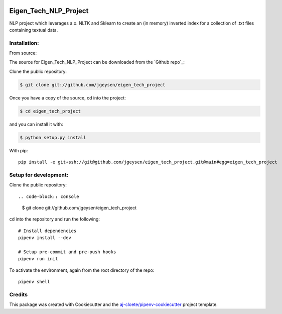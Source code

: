 |Github Test| |Pre-Commit|

******************************************************
Eigen_Tech_NLP_Project
******************************************************

NLP project which leverages a.o. NLTK and Sklearn to create an (in memory) inverted index for a collection of
.txt files containing textual data.

Installation:
=====================

From source:
::

The source for Eigen_Tech_NLP_Project can be downloaded from the `Github repo`_:

Clone the public repository:

.. code-block:: console

    $ git clone git://github.com/jgeysen/eigen_tech_project

Once you have a copy of the source, cd into the project:

.. code-block:: console

    $ cd eigen_tech_project

and you can install it with:

.. code-block:: console

    $ python setup.py install

With pip:
::

  pip install -e git+ssh://git@github.com/jgeysen/eigen_tech_project.git@main#egg=eigen_tech_project

Setup for development:
=====================

Clone the public repository:
::

.. code-block:: console

    $ git clone git://github.com/jgeysen/eigen_tech_project


cd into the repository and run the following:
::

  # Install dependencies
  pipenv install --dev

  # Setup pre-commit and pre-push hooks
  pipenv run init


To activate the environment, again from the root directory of the repo:
::

  pipenv shell


Credits
=======

This package was created with Cookiecutter and the `aj-cloete/pipenv-cookiecutter <https://github.com/aj-cloete/pipenv-cookiecutter>`_ project template.

.. |GitHub Test| image:: https://github.com/jgeysen/eigen_tech_project/workflows/Test/badge.svg
   :target: https://github.com/jgeysen/eigen_tech_project/actions
   :alt: github-test
.. |Pre-Commit| image:: https://img.shields.io/badge/pre--commit-enabled-brightgreen?logo=pre-commit&logoColor=white
   :target: https://github.com/pre-commit/pre-commit
   :alt: pre-commit
